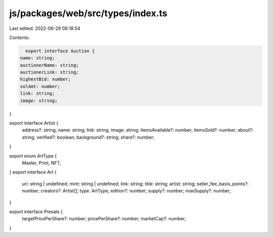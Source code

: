 js/packages/web/src/types/index.ts
==================================

Last edited: 2022-06-29 06:18:54

Contents:

.. code-block:: ts

    export interface Auction {
  name: string;
  auctionerName: string;
  auctionerLink: string;
  highestBid: number;
  solAmt: number;
  link: string;
  image: string;
}

export interface Artist {
  address?: string;
  name: string;
  link: string;
  image: string;
  itemsAvailable?: number;
  itemsSold?: number;
  about?: string;
  verified?: boolean;
  background?: string;
  share?: number;
}

export enum ArtType {
  Master,
  Print,
  NFT,
}
export interface Art {
  uri: string | undefined;
  mint: string | undefined;
  link: string;
  title: string;
  artist: string;
  seller_fee_basis_points?: number;
  creators?: Artist[];
  type: ArtType;
  edition?: number;
  supply?: number;
  maxSupply?: number;
}

export interface Presale {
  targetPricePerShare?: number;
  pricePerShare?: number;
  marketCap?: number;
}


